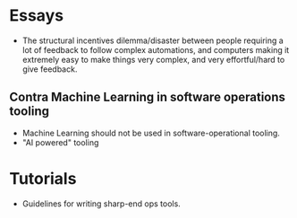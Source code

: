 * Essays
- The structural incentives dilemma/disaster between people requiring a lot of
  feedback to follow complex automations, and computers making it extremely easy
  to make things very complex, and very effortful/hard to give feedback.

** Contra Machine Learning in software operations tooling
- Machine Learning should not be used in software-operational tooling.
- "AI powered" tooling

* Tutorials
- Guidelines for writing sharp-end ops tools.
